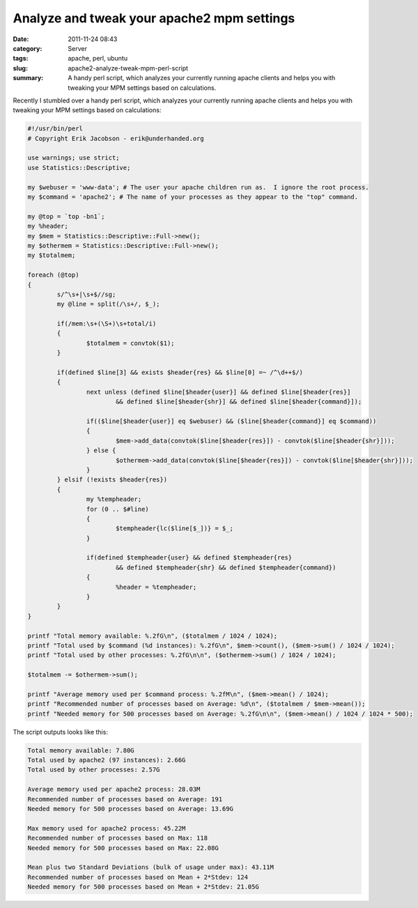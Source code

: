 Analyze and tweak your apache2 mpm settings
###########################################
:date: 2011-11-24 08:43
:category: Server
:tags: apache, perl, ubuntu
:slug: apache2-analyze-tweak-mpm-perl-script
:summary: A handy perl script, which analyzes your
          currently running apache clients and helps you with tweaking your MPM
          settings based on calculations.

Recently I stumbled over a handy perl script, which analyzes your
currently running apache clients and helps you with tweaking your MPM
settings based on calculations:

.. sourcecode:: perl

    #!/usr/bin/perl
    # Copyright Erik Jacobson - erik@underhanded.org

    use warnings; use strict;
    use Statistics::Descriptive;

    my $webuser = 'www-data'; # The user your apache children run as.  I ignore the root process.
    my $command = 'apache2'; # The name of your processes as they appear to the "top" command.

    my @top = `top -bn1`;
    my %header;
    my $mem = Statistics::Descriptive::Full->new();
    my $othermem = Statistics::Descriptive::Full->new();
    my $totalmem;

    foreach (@top)
    {
            s/^\s+|\s+$//sg;
            my @line = split(/\s+/, $_);

            if(/mem:\s+(\S+)\s+total/i)
            {
                    $totalmem = convtok($1);
            }

            if(defined $line[3] && exists $header{res} && $line[0] =~ /^\d++$/)
            {
                    next unless (defined $line[$header{user}] && defined $line[$header{res}]
                            && defined $line[$header{shr}] && defined $line[$header{command}]);

                    if(($line[$header{user}] eq $webuser) && ($line[$header{command}] eq $command))
                    {
                            $mem->add_data(convtok($line[$header{res}]) - convtok($line[$header{shr}]));
                    } else {
                            $othermem->add_data(convtok($line[$header{res}]) - convtok($line[$header{shr}]));
                    }
            } elsif (!exists $header{res})
            {
                    my %tempheader;
                    for (0 .. $#line)
                    {
                            $tempheader{lc($line[$_])} = $_;
                    }

                    if(defined $tempheader{user} && defined $tempheader{res}
                            && defined $tempheader{shr} && defined $tempheader{command})
                    {
                            %header = %tempheader;
                    }
            }
    }

    printf "Total memory available: %.2fG\n", ($totalmem / 1024 / 1024);
    printf "Total used by $command (%d instances): %.2fG\n", $mem->count(), ($mem->sum() / 1024 / 1024);
    printf "Total used by other processes: %.2fG\n\n", ($othermem->sum() / 1024 / 1024);

    $totalmem -= $othermem->sum();

    printf "Average memory used per $command process: %.2fM\n", ($mem->mean() / 1024);
    printf "Recommended number of processes based on Average: %d\n", ($totalmem / $mem->mean());
    printf "Needed memory for 500 processes based on Average: %.2fG\n\n", ($mem->mean() / 1024 / 1024 * 500);

The script outputs looks like this:

.. sourcecode:: console

    Total memory available: 7.80G
    Total used by apache2 (97 instances): 2.66G
    Total used by other processes: 2.57G

    Average memory used per apache2 process: 28.03M
    Recommended number of processes based on Average: 191
    Needed memory for 500 processes based on Average: 13.69G

    Max memory used for apache2 process: 45.22M
    Recommended number of processes based on Max: 118
    Needed memory for 500 processes based on Max: 22.08G

    Mean plus two Standard Deviations (bulk of usage under max): 43.11M
    Recommended number of processes based on Mean + 2*Stdev: 124
    Needed memory for 500 processes based on Mean + 2*Stdev: 21.05G